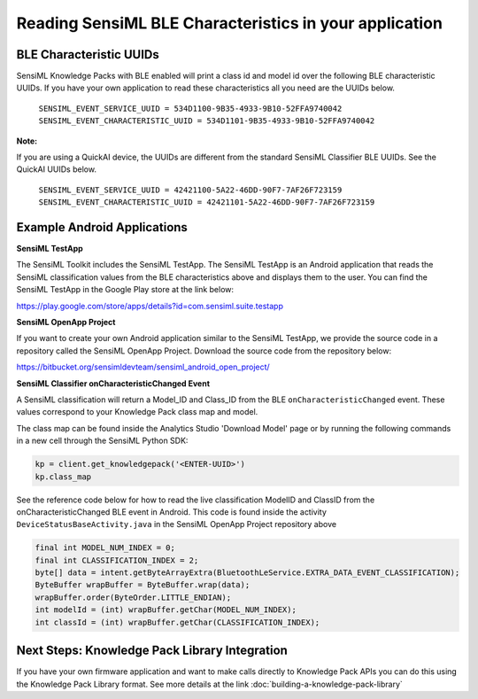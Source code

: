 .. meta::
   :title: Knowledge Packs / Model Firmware - Reading BLE Characteristics
   :description: How to read BLE characteristics from a Knowledge Pack

=======================================================
Reading SensiML BLE Characteristics in your application
=======================================================

BLE Characteristic UUIDs
------------------------

SensiML Knowledge Packs with BLE enabled will print a class id and model id over the following BLE characteristic UUIDs. If you have your own application to read these characteristics all you need are the UUIDs below.

    ``SENSIML_EVENT_SERVICE_UUID = 534D1100-9B35-4933-9B10-52FFA9740042``
    ``SENSIML_EVENT_CHARACTERISTIC_UUID = 534D1101-9B35-4933-9B10-52FFA9740042``

**Note:**

If you are using a QuickAI device, the UUIDs are different from the standard SensiML Classifier BLE UUIDs. See the QuickAI UUIDs below.

    ``SENSIML_EVENT_SERVICE_UUID = 42421100-5A22-46DD-90F7-7AF26F723159``
    ``SENSIML_EVENT_CHARACTERISTIC_UUID = 42421101-5A22-46DD-90F7-7AF26F723159``


Example Android Applications
----------------------------


**SensiML TestApp**

The SensiML Toolkit includes the SensiML TestApp. The SensiML TestApp is an Android application that reads the SensiML classification values from the BLE characteristics above and displays them to the user. You can find the SensiML TestApp in the Google Play store at the link below:

https://play.google.com/store/apps/details?id=com.sensiml.suite.testapp


**SensiML OpenApp Project**

If you want to create your own Android application similar to the SensiML TestApp, we provide the source code in a repository called the SensiML OpenApp Project. Download the source code from the repository below:

https://bitbucket.org/sensimldevteam/sensiml_android_open_project/


**SensiML Classifier onCharacteristicChanged Event**


A SensiML classification will return a Model_ID and Class_ID from the BLE
``onCharacteristicChanged`` event. These values correspond to your Knowledge Pack class map and model.

The class map can be found inside the Analytics Studio 'Download Model' page or by running the following commands in a new cell through the SensiML Python SDK:

.. code-block:: python

    kp = client.get_knowledgepack('<ENTER-UUID>')
    kp.class_map


See the reference code below for how to read the live classification ModelID and ClassID from the
onCharacteristicChanged BLE event in Android. This code is found inside the activity
``DeviceStatusBaseActivity.java`` in the SensiML OpenApp Project repository above

.. code-block:: java

    final int MODEL_NUM_INDEX = 0;
    final int CLASSIFICATION_INDEX = 2;
    byte[] data = intent.getByteArrayExtra(BluetoothLeService.EXTRA_DATA_EVENT_CLASSIFICATION);
    ByteBuffer wrapBuffer = ByteBuffer.wrap(data);
    wrapBuffer.order(ByteOrder.LITTLE_ENDIAN);
    int modelId = (int) wrapBuffer.getChar(MODEL_NUM_INDEX);
    int classId = (int) wrapBuffer.getChar(CLASSIFICATION_INDEX);

Next Steps: Knowledge Pack Library Integration
----------------------------------------------

If you have your own firmware application and want to make calls directly to Knowledge Pack APIs you can do this using the Knowledge Pack Library format. See more details at the link :doc:`building-a-knowledge-pack-library`